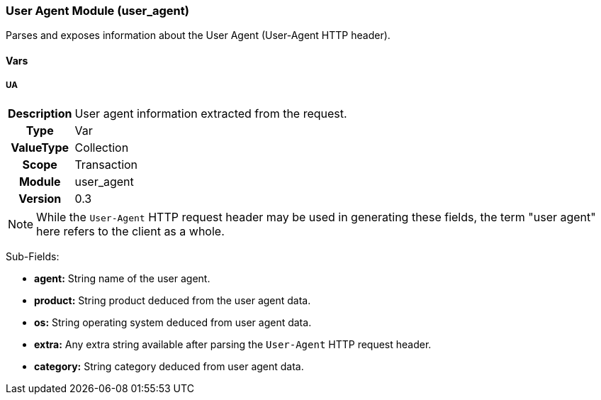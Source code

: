 [[module.user_agent]]
=== User Agent Module (user_agent)

Parses and exposes information about the User Agent (User-Agent HTTP header).

==== Vars

[[var.UA]]
===== UA
[cols=">h,<9"]
|===============================================================================
|Description|User agent information extracted from the request.
|       Type|Var
|  ValueType|Collection
|      Scope|Transaction
|     Module|user_agent
|    Version|0.3
|===============================================================================

NOTE: While the `User-Agent` HTTP request header may be used in generating these fields, the term "user agent" here refers to the client as a whole.

Sub-Fields:

* *agent:* String name of the user agent.
* *product:* String product deduced from the user agent data.
* *os:* String operating system deduced from user agent data.
* *extra:* Any extra string available after parsing the `User-Agent` HTTP request header.
* *category:* String category deduced from user agent data.
